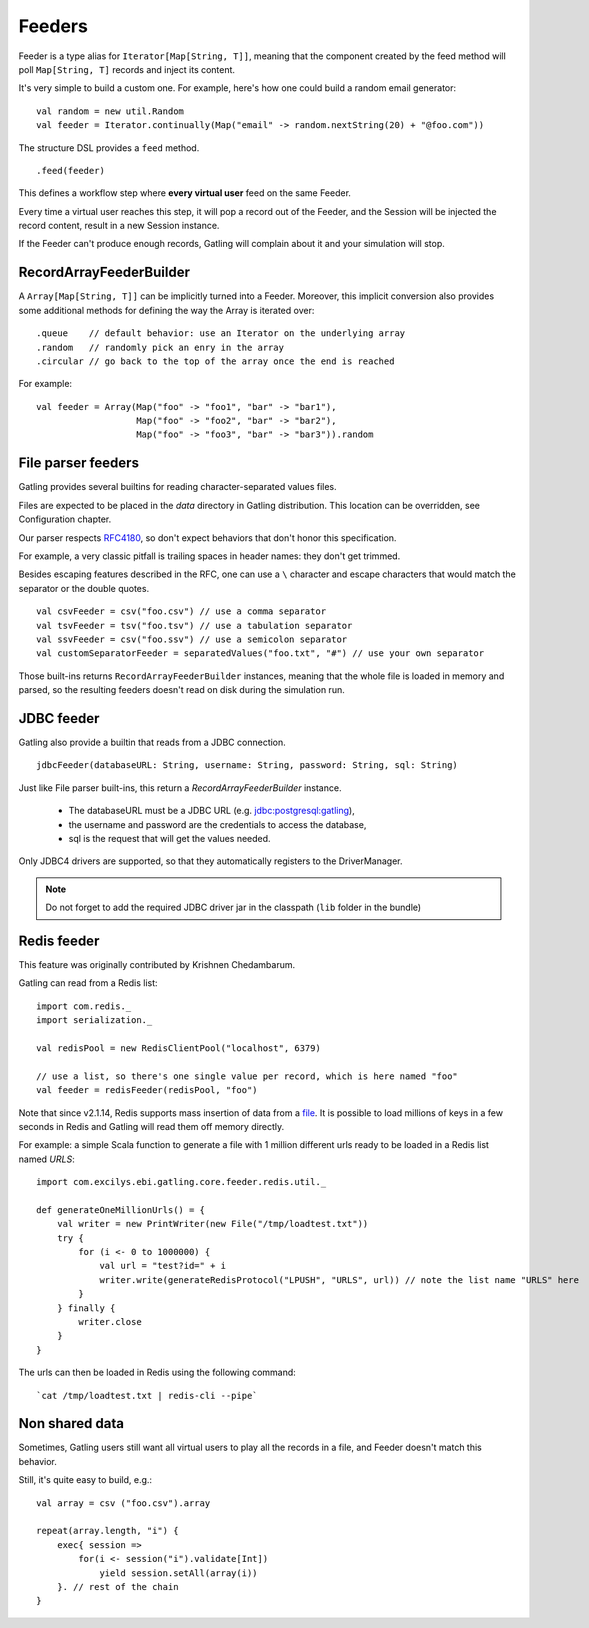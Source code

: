 .. _feeder:

#######
Feeders
#######

Feeder is a type alias for ``Iterator[Map[String, T]]``, meaning that the component created by the feed method will poll ``Map[String, T]`` records and inject its content.

It's very simple to build a custom one. For example, here's how one could build a random email generator::

    val random = new util.Random
    val feeder = Iterator.continually(Map("email" -> random.nextString(20) + "@foo.com"))


The structure DSL provides a ``feed`` method.
::

    .feed(feeder)


This defines a workflow step where **every virtual user** feed on the same Feeder.

Every time a virtual user reaches this step, it will pop a record out of the Feeder, and the Session will be injected the record content, result in a new Session instance.


If the Feeder can't produce enough records, Gatling will complain about it and your simulation will stop.

.. _feeder-builder:

RecordArrayFeederBuilder
========================

A ``Array[Map[String, T]]`` can be implicitly turned into a Feeder.
Moreover, this implicit conversion also provides some additional methods for defining the way the Array is iterated over::

    .queue    // default behavior: use an Iterator on the underlying array
    .random   // randomly pick an enry in the array
    .circular // go back to the top of the array once the end is reached

For example::

    val feeder = Array(Map("foo" -> "foo1", "bar" -> "bar1"),
                       Map("foo" -> "foo2", "bar" -> "bar2"),
                       Map("foo" -> "foo3", "bar" -> "bar3")).random


.. _feeder-fileparser:

File parser feeders
===================

Gatling provides several builtins for reading character-separated values files.

Files are expected to be placed in the `data` directory in Gatling distribution. This location can be overridden, see Configuration chapter.

Our parser respects `RFC4180 <https://www.ietf.org/rfc/rfc4180.txt>`_, so don't expect behaviors that don't honor this specification.

For example, a very classic pitfall is trailing spaces in header names: they don't get trimmed.

Besides escaping features described in the RFC, one can use a ``\`` character and escape characters that would match the separator or the double quotes.
::

    val csvFeeder = csv("foo.csv") // use a comma separator
    val tsvFeeder = tsv("foo.tsv") // use a tabulation separator
    val ssvFeeder = csv("foo.ssv") // use a semicolon separator
    val customSeparatorFeeder = separatedValues("foo.txt", "#") // use your own separator

Those built-ins returns ``RecordArrayFeederBuilder`` instances, meaning that the whole file is loaded in memory and parsed, so the resulting feeders doesn't read on disk during the simulation run.

.. _feeder-jdbc:

JDBC feeder
===========

Gatling also provide a builtin that reads from a JDBC connection.
::

    jdbcFeeder(databaseURL: String, username: String, password: String, sql: String)

Just like File parser built-ins, this return a `RecordArrayFeederBuilder` instance.

    * The databaseURL must be a JDBC URL (e.g. jdbc:postgresql:gatling),
    * the username and password are the credentials to access the database,
    * sql is the request that will get the values needed.

Only JDBC4 drivers are supported, so that they automatically registers to the DriverManager.

.. note::
    Do not forget to add the required JDBC driver jar in the classpath (``lib`` folder in the bundle)

.. _feeder-redis:

Redis feeder
============

This feature was originally contributed by Krishnen Chedambarum.

Gatling can read from a Redis list::

    import com.redis._
    import serialization._

    val redisPool = new RedisClientPool("localhost", 6379)

    // use a list, so there's one single value per record, which is here named "foo"
    val feeder = redisFeeder(redisPool, "foo")

Note that since v2.1.14, Redis supports mass insertion of data from a `file <http://redis.io/topics/mass-insert>`_.
It is possible to load millions of keys in a few seconds in Redis and Gatling will read them off memory directly.

For example: a simple Scala function to generate a file with 1 million different urls ready to be loaded in a Redis list named *URLS*::

    import com.excilys.ebi.gatling.core.feeder.redis.util._

    def generateOneMillionUrls() = {
        val writer = new PrintWriter(new File("/tmp/loadtest.txt"))
        try {
            for (i <- 0 to 1000000) {
                val url = "test?id=" + i
                writer.write(generateRedisProtocol("LPUSH", "URLS", url)) // note the list name "URLS" here
            }
        } finally {
            writer.close
        }
    }


The urls can then be loaded in Redis using the following command::

  `cat /tmp/loadtest.txt | redis-cli --pipe`


.. _feeder-nonshared:

Non shared data
===============

Sometimes, Gatling users still want all virtual users to play all the records in a file, and Feeder doesn't match this behavior.

Still, it's quite easy to build, e.g.::

    val array = csv ("foo.csv").array

    repeat(array.length, "i") {
        exec{ session =>
            for(i <- session("i").validate[Int])
                yield session.setAll(array(i))
        }. // rest of the chain
    }

